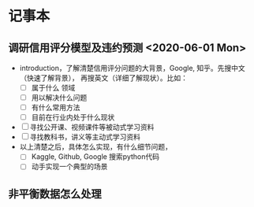 * 记事本
** 调研信用评分模型及违约预测 <2020-06-01 Mon>
- introduction，了解清楚信用评分问题的大背景，Google, 知乎。先搜中文（快速了解背景），
  再搜英文（详细了解现状）。比如：
  + [ ] 属于什么 领域
  + [ ] 用以解决什么问题
  + [ ] 有什么常用方法
  + [ ] 目前在行业内处于什么现状
- [ ] 寻找公开课、视频课件等被动式学习资料
- [ ] 寻找教科书，讲义等主动式学习资料
- 以上清楚之后，具体怎么实现，有什么细节问题，
  + [ ] Kaggle, Github, Google 搜索python代码
  + [ ] 动手实现一个典型的场景
** 非平衡数据怎么处理
